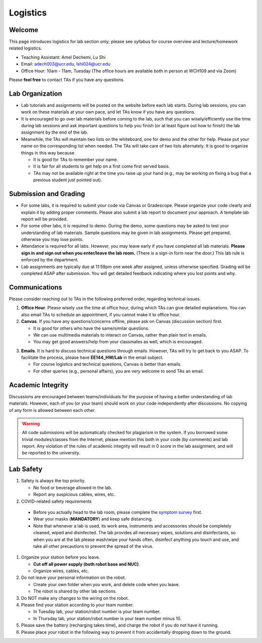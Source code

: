 Logistics
=========

Welcome
-------

This page introduces logistics for lab section only; 
please see syllabus for course overview and lecture/homework related logistics.

- Teaching Assistant: Amel Dechemi, Lu Shi
- Email: adech003@ucr.edu, lshi024@ucr.edu
- Office Hour: 10am - 11am, Tuesday (The office hours are available both in person at WCH109 and via Zoom)

Please **feel free** to contact TAs if you have any questions.


Lab Organization
----------------

- Lab tutorials and assignments will be posted on the website before each lab starts.
  During lab sessions, you can work on these materials at your own pace, 
  and let TAs know if you have any questions. 
  
- It is encouraged to go over lab materials before coming to the lab, such that you can 
  wisely/efficiently use the time during lab sessions and ask important questions to help you 
  finish (or at least figure out how to finish) the lab assignment by the end of the lab.

- Meanwhile, the TAs will maintain two lists on the whiteboard, one for demo and the other for help.
  Please put your name on the corresponding list when needed. 
  The TAs will take care of two lists alternately.
  It is good to organize things in this way because

  + It is good for TAs to remember your name.

  + It is fair for all students to get help on a first come first served basis.

  + TAs may not be available right at the time you raise up your hand 
    (e.g., may be working on fixing a bug that a previous student just pointed out).


Submission and Grading
----------------------

- For some labs, it is required to submit your code via Canvas or Gradescope. 
  Please organize your code clearly and explain it by adding proper comments.
  Please also submit a lab report to document your approach. 
  A template lab report will be provided.

- For some other labs, it is required to demo. 
  During the demo, some questions may be asked to test your understanding
  of lab materials. Sample questions may be given in lab assignments.
  Please get prepared, otherwise you may lose points.

- Attendance is required for all labs. However, 
  you may leave early if you have completed all lab materials.
  **Please sign in and sign out when you enter/leave the lab room.**
  (There is a sign-in form near the door.) 
  This lab rule is enforced by the department.

- Lab assignments are typically due at 11:59pm one week after assigned, unless otherwise specified.
  Grading will be completed ASAP after submission. 
  You will get detailed feedback indicating where you lost points and why.


Communications
--------------

Please consider reaching out to TAs in the following preferred order, regarding technical issues.

1. **Office Hour**. Please wisely use the time at office hour, during which
   TAs can give detailed explanations.
   You can also email TAs to schedule an appointment, if you cannot make it to office hour.

2. **Canvas**. If you have any questions/concerns offline, please ask on Canvas (discussion section) first.

   + It is good for others who have the same/similar questions. 

   + We can use multimedia materials to interact on Canvas, rather than plain text in emails.

   + You may get good answers/help from your classmates as well, which is encouraged.

..
   + You can ask private questions on Canvas if necessary, which are visible to instructors only.

3. **Emails**. It is hard to discuss technical questions through emails.
   However, TAs will try to get back to you ASAP. To facilitate the process, 
   please have **EE144_HW/Lab** in the email subject.
   
   + For course logistics and technical questions, Canvas is better than emails. 

   + For other queries (e.g., personal affairs), you are very welcome to send TAs an email. 


Academic Integrity
------------------

Discussions are encouraged between teams/individuals for the purpose of 
having a better understanding of lab materials. However, each of you (or your team)
should work on your code independently after discussions. 
No copying of any form is allowed between each other. 

.. warning::

  All code submissions will be automatically checked for plagiarism in the system.
  If you borrowed some trivial modules/classes from the Internet,
  please mention this both in your code (by comments) and lab report.
  Any violation of the rules of academic integrity will result in 0 score in the lab assignment,
  and will be reported to the university.


Lab Safety
----------

#. Safety is always the top priority.

   - No food or beverage allowed in the lab.
   - Report any suspicious cables, wires, etc.
   
#. COVID-related safety requirements

  - Before you actually head to the lab room, please complete the `symptom survey`_ first.
  - Wear your masks (**MANDATORY**) and keep safe distancing.
  - Note that whenever a lab is used, its work area, instruments and accessories should be completely cleaned, wiped and disinfected. The lab provides all necessary wipes, solutions and disinfectants, so when you are at the lab please wash/wipe your hands often, disinfect anything you touch and use, and take all other precautions to prevent the spread of the virus.
  
  
.. _symptom survey: https://ucriverside.az1.qualtrics.com/jfe/form/SV_cOB8gBU6OVulQax 

#. Organize your station before you leave.

   - **Cut off all power supply (both robot base and NUC)**.
   - Organize wires, cables, etc.

#. Do not leave your personal information on the robot.

   - Create your own folder when you work, and delete code when you leave.
   - The robot is shared by other lab sections.

#. Do NOT make any changes to the wiring on the robot.

#. Please find your station according to your team number. 

   - In Tuesday lab, your station/robot number is your team number.
   - In Thursday lab, your station/robot number is your team number minus 10.

#. Please save the battery (recharging takes time), 
   and charge the robot if you do not have it running.

#. Please place your robot in the following way to prevent it 
   from accidentally dropping down to the ground.

.. image:: pics/safety.jpg
    :width: 60%
    :align: center



